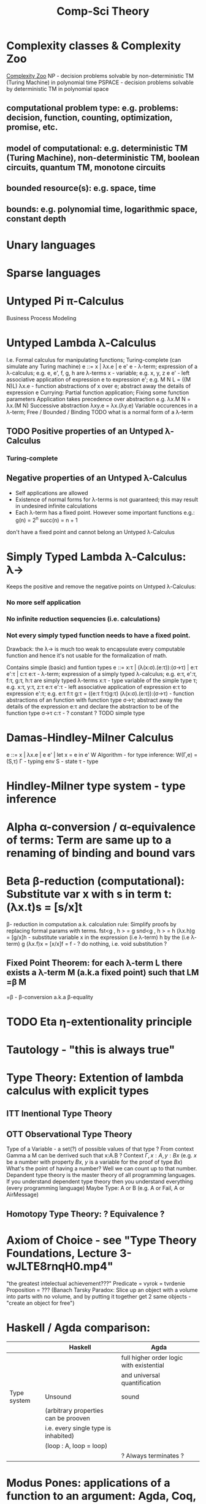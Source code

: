 :PROPERTIES:
:ID:       800cb5b7-6af4-4114-9e56-24c148931b52
:END:
#+title: Comp-Sci Theory

# generate pdf: M-x org-latex-export-to-pdf

#+LATEX_HEADER: \usepackage{cat-7-sketches}
# #+LATEX_HEADER: \usepackage{foo}

# https://en.wikipedia.org/wiki/List_of_mathematical_symbols_by_subject
# latexpreview / nolatexpreview C-c C-x C-l
# #+STARTUP: nolatexpreview
#+STARTUP: showeverything inlineimages nolatexpreview

* Complexity classes & Complexity Zoo
  [[https://complexityzoo.uwaterloo.ca/Complexity_Zoo][Complexity Zoo]]
  NP      - decision problems solvable by non-deterministic TM (Turing Machine) in polynomial time
  PSPACE  - decision problems solvable by     deterministic TM                  in polynomial space
** computational problem type: e.g. problems: decision, function, counting, optimization, promise, etc.
** model of computational: e.g. deterministic TM (Turing Machine), non-deterministic TM, boolean circuits, quantum TM, monotone circuits
** bounded resource(s): e.g. space, time
** bounds: e.g. polynomial time, logarithmic space, constant depth

* Unary languages
* Sparse languages
* Untyped Pi π-Calculus
Business Process Modeling

* Untyped Lambda λ-Calculus
  I.e. Formal calculus for manipulating functions; Turing-complete (can simulate any Turing machine)
  e ::= x | λx.e | e e'
  e        - λ-term; expression of a λ-calculus; e.g. e, e', f, g, h are λ-terms
  x        - variable; e.g. x, y, z
  e e'     - left associative application of expression e to expression e'; e.g. M N L = ((M N)L)
  λx.e     - function abstractions of x over e; abstract away the details of expression e
  Currying: Partial function application; Fixing some function parameters
  Application takes precedence over abstraction e.g. λx.M N = λx.(M N)
  Successive abstraction λxy.e = λx.(λy.e)
  Variable occurences in a λ-term; Free / Bounded / Binding
  TODO what is a normal form of a λ-term
** TODO Positive properties of an Untyped λ-Calculus
*** Turing-complete
** Negative properties of an Untyped λ-Calculus
   - Self applications are allowed
   - Existence of normal forms for λ-terms is not guaranteed; this may result in
     undesired infinite calculations
   - Each λ-term has a fixed point. However some important functions e.g.:
    g(n) = 2^n
    succ(n) = n + 1
   don't have a fixed point and cannot belong an Untyped λ-Calculus

* Simply Typed Lambda λ-Calculus: λ->
  Keeps the positive and remove the negative points on Untyped λ-Calculus:
*** No more self application
*** No infinite reduction sequencies (i.e. calculations)
*** Not every simply typed function needs to have a fixed point.
  Drawback: the λ-> is much too weak to encapsulate every computable function
  and hence it's not usable for the formalization of math.

  Contains simple (basic) and funtion types
  e ::= x:τ | (λ(x:σ).(e:τ)):(σ->τ) | e:τ e':τ | c:τ
  e:τ                   - λ-term; expression of a simply typed λ-calculus; e.g. e:τ, e':τ, f:τ, g:τ, h:τ are simply typed λ-terms
  x:τ                   - type variable of the simple type τ; e.g. x:τ, y:τ, z:τ
  e:τ e':τ              - left associative application of expression e:τ to expression e':τ; e.g. e:τ f:τ g:τ = ((e:τ f:τ)g:τ)
  (λ(x:σ).(e:τ)):(σ->τ) - function abstractions of an function with function type σ->τ; abstract away the details of the expression e:τ and declare the abstraction to be of the function type σ->τ
  c:τ                   - ? constant ?
  TODO simple type

* Damas-Hindley-Milner Calculus
  e ::= x | λx.e | e e' | let x = e in e'
  W Algorithm - for type inference: W(Γ,e) = (S,τ)
  Γ - typing env
  S - state
  τ - type

* Hindley-Milner type system - type inference
* Alpha α-conversion / α-equivalence of terms: Term are same up to a renaming of binding and bound vars
* Beta β-reduction (computational): Substitute var x with s in term t: (λx.t)s = [s/x]t
  β- reduction in computation a.k. calculation rule: Simplify proofs by replacing formal params with terms.
  fst<g , h > = g
  snd<g , h > = h
  (λx.h)g = [g/x]h      - substitute variable x in the expression (i.e λ-term) h by the (i.e λ-term) g
  (λx.f)x = [x/x]f = f  - ? do nothing, i.e. void substitution ?
** Fixed Point Theorem: for each λ-term L there exists a λ-term M (a.k.a fixed point) such that LM =β M
   =β   - β-conversion a.k.a β-equality
* TODO Eta η-extentionality principle

* Tautology - "this is always true"

* Type Theory: Extention of lambda calculus with explicit types
** ITT Inentional Type Theory
** OTT Observational Type Theory
Type of a Variable - a set(?) of possible values of that type
? From context Gamma a M can be derrived such that x:A.B ?
Context $\Gamma, x:A, y:Bx$ (e.g. $x$ be a number with property $Bx$, $y$ is a variable for the proof of type $Bx$)
What's the point of having a number? Well we can count up to that number.
Depandent type theory is the master theory of all programming languages. If you understand dependent type theory then you understand everything (every programming language)
Maybe Type: A or B (e.g. A or Fail, A or AirMessage)
** Homotopy Type Theory: ? Equivalence ?

* Axiom of Choice - see "Type Theory Foundations, Lecture 3-wJLTE8rnqH0.mp4"
"the greatest intelectual achievement???"
Predicate = vyrok = tvrdenie
Proposition = ???
(Banach Tarsky Paradox: Slice up an object with a volume into parts with no
volume, and by putting it together get 2 same objects - "create an object for
free")

* Haskell / Agda comparison:
|             | Haskell                              | Agda                                     |
|-------------|--------------------------------------|------------------------------------------|
|             |                                      | full higher order logic with existential |
|             |                                      | and universal quantification             |
|-------------|--------------------------------------|------------------------------------------|
| Type system | Unsound                              | sound                                    |
|             | (arbitrary properties can be prooven |                                          |
|             | i.e. every single type is inhabited) |                                          |
|             | (loop : A, loop = loop)              |                                          |
|-------------|--------------------------------------|------------------------------------------|
|             |                                      | ? Always terminates ?                    |

* Modus Pones: applications of a function to an argument: Agda, Coq, Isabelle
** MP naturally generalizes to instationation of universal quantifiers

* Goedel's Incompleteness Theorem:
Every principle is either (A) too restrictive or (leaves out a good programm) or
(B) not restrictive enough (allows some bad programs)
* Full employment Theorem
Take (A) and search for a new class to add in order to improve the language
without allowing bad programs.
* Theory of Reflexive Domain 1:21 Video 2
* Impossibility of a perfect type-checker for a programming language
It it’s impossible to have a procedure that figures out whether an arbitrary
program halts, it’s easy to show that it’s impossible to have a procedure that
is a perfect recognizer for any overall run time property. A program that
type-checks is guaranteed not to cause a run-time type-error. But since it’s
impossible to recognize perfectly when programs won’t cause type-errors, it
follows that the type-checker must be rejecting programs that really wouldn’t
cause a type-error. The conclusion is that no type-checker is perfect—you can
always do better!

* Krakatoa and Jessie: verification tools for Java and C programs
Why3: platform for deductive program verification
git clone https://scm.gforge.inria.fr/anonscm/git/why3/why3.git

A user can write WhyML programs directly and get correct-by-construction OCaml
programs through an automated extraction mechanism

* The trinity of Philosophy, Computer Science and Mathematics
- Philosophy       : Logic & Proof Theory
- Computer Science : Type Theory
- Mathematics      : Category Theory

* Proof Theory: Proof of soundness, proof of completeness
* PT 1 - Judgements & Propositions
** judgement (obj of knowledge); judgemens are made about propositions
'A is true', 'A is false', M : A - M is a proof of A i.e. M is a program which has a type of A
'A' - proposition
'true' - judgement on a proposition
experiment, observation
sampling, counter examples
judge, jury, religion, boss, conviction "No bugs in my code!"
"I don't see why not": psycho (the oposing party must find argument)
A mathematical proof:
  - an argument that convinces other mathematicians :)
  - verification of a proposition by a chain of logical deductions from a set of axioms
  - deduction from hypotheses to conclusion in which each step is justified by one of a finite list of rules of inference
    https://home.sandiego.edu/~shulman/papers/rabbithole.pdf
Proposition is a statement: can be true or false
Predicate is a proposition: truth depends on the values of variable(s)
Verificationist: The meaning of a connective is given by it's introduction rule(s)
'A and B' is true; A & B : true
** Local soundness of the elimination rules: elim. rules are not too strong
   - no information is gained by applying and eliminating a particular rule
** Local completeness: elim. rules not too weak
** LOcal expantion: witness for the completeness of the rules

* PT 2 - Computational Interpretation: Curry Howard Isomorphism
- Capturing generic notion of effect: functional programming monad from logical point of view
- Computational interpretations of monad come out of logical considerations
- Quote & Eval (not presented in the lecture)
Lax proposition: 'there is something weaker then truth'; 'Possible truth'; It
may or may not be true (in case of non-terminating computation or it might
terminate with some other effects on the way)
◯ A : true  A - proposition, ◯ - 'circle'; 'A is true in the lax sense'; Monad A
Monad - when interacting with real world a failure is always one of the eventualities
      - monad laws are proof-equalities
* PT 3 - Proof Search & Sequent Calculus

* Chomsky hierarchy of formal grammars
  | Grammar | Languages              | Automaton                                       | Production rules (constraints)* | Examples[3]                                                     |
  | Type-0  | Recursively enumerable | Turing machine                                  | α A β -> β                      | L = {w \vertical-line w describes a terminating Turing machine} |
  | Type-1  | Context-sensitive      | Linear-bounded non-deterministic Turing machine | α A β -> α γ β                  | L = {a^n b^n c^n \vertical-line n > 0}                          |
  | Type-2  | Context-free           | Non-deterministic pushdown automaton            | A -> α                          | L = {a^n b^n \vertical-line n > 0}                              |
  | Type-3  | Regular                | Finite state automaton                          | A -> a and A -> a B             | L = {a^n \vertical-line n >= 0}                                 |
** Meaning of symbols:
a = terminal
A, B = non-terminal
α, β, γ = string of terminals and/or non-terminals
α, β = maybe empty
γ = never empty

* Indirect left recursion
[[https://en.wikipedia.org/wiki/Left_recursion][Wikipedia: Left Recursion]]
Occurs when the definition of LR is satisfied via several substitutions. It
entails a set of rules following the pattern:

  | A0 -> β0 A1 α |
  | A1 -> β1 A2 α |
  | An -> βn A0 α |

where [e "β0,β1, ... ,βn"] are sequences that can each yield the empty string,
while [e "α0,α1, ... ,αn"] may be any sequences of terminal and nonterminal
symbols at all. Note that these sequences may be empty. The derivation
[e "A0 => β0 A1 α0 =>^+ A1 α0 =>^+ β1 A2 α1 α0 =>^+ ... =>^+ A0 αn ... α1 α0"]
then gives A0 as leftmost in its final sentential form.

* Normal Forms of Formulas
** DNF - Disjunctive Normal Form / Formula e.g. (A ∧ ¬B ∧ C) ∨ (¬D ∧ E ∧ F)
** CNF - Conjunctive Normal Form / Formula e.g. (A ∨ ¬B ∨ C) ∧ (¬D ∨ E ∧ F)

* Homoiconicity
LISP programs are represented as LISP structures.

Emacs Lisp form can be represented by a data structure called an s-expression
that prints out the same as the form.

"five times the sum of seven and three" can be written as a s-expression with
prefix notation. In Lisp, the s-expression might look like (* 5 (+ 7 3))

s-expression / sexpr or sexp - symbolic expression is:
1. an atom, or
2. an expression of the form (x . y) where x and y are s-expressions.

* Quasiquote
More general mechanism than quote for creating nested list structure without
using constructors explicitly

* Variable scope within a certain function
** static / lexical
scope of a variable v is the program block (e.g. a function): within that block,
the variable name exists, and is bound to the variable's value, but outside that
block, the variable name does not exist.

** dynamic
scope of a variable v is the time-period during which the program block (e.g. a
function) is executing: while the function is running, the variable name exists,
and is bound to its value, but after the function returns, the variable name
does not exist.

* Fixed-point combinator / Y-combinator
"implement recursion in a language without recursion"
[[https://youtu.be/9T8A89jgeTI][Essentials: Functional Programming's Y Combinator - Computerphile]]

[[https://en.wikipedia.org/wiki/Fixed-point_combinator#Fixed-point_combinators_in_lambda_calculus][Fixed-point combinators in lambda calculus]]
Definition:
Y = λf.(λx.f(x x) λx.f(x x))

Y g = (λf.(λx.f(x x) λx.f(x x)))g   (by definition of Y)
    = (λx.g(x x) λx.g(x x))         (by β-reduction of λf: applied Y to g)
    = g(λx.g(x x) λx.g(x x))        (by β-reduction of λx: applied left function to right function)
    = g(Y g)                        (by second equality)
    = g(g(Y g))
    = g(g(g(Y g))
    = g(...(g(Y g)...)

[[https://youtu.be/9T8A89jgeTI?t=217][YouTube: Encoding of Boolean values]]
One is opposite of the other:
TRUE  = λx.λy.x
FALSE = λx.λy.y

TODO [[https://en.wikipedia.org/wiki/SKI_combinator_calculus][Wikipedia: SKI combinator calculus]]
[[https://bartoszmilewski.com/2020/09/06/the-fall-of-the-ski-civilization/][Bartosz Milewski: The Fall of the SKI Civilization]]

* Self-balancing binary search trees
O(log n) {\displaystyle {\text{O}}(\log n)} {\displaystyle {\text{O}}(\log n)}
for basic operations
- AVL-Tree (Adelson-Velsky-Landis)
- RB-Tree (Red-Black) [[https://en.wikipedia.org/wiki/Red%E2%80%93black_tree][Wikipedia: Red-Black Tree]]

* Endophora - Linguistics
  [[https://en.wikipedia.org/wiki/Endophora][Wikipedia: Endophora]]
** Subcategories of Endophoras: φέρω (phérō, "I carry")
*** Anaphora "carrying back" ἀνά (aná, "up")
    [[https://en.wikipedia.org/wiki/Anaphora_(linguistics)][Wikipedia: Anaphora (linguistics)]]
    - Usage of an expression that depends upon an antecedent (previous)
      expression.
    - "Sally arrived, but nobody saw her" - 'her' is an anaphor (= anaphoric
      term)
*** Cataphora "carrying forward" κατά (kata, "downwards")
    [[https://en.wikipedia.org/wiki/Cataphora][Wikipedia: Cataphora]]
    - Usage of an expression that depends upon a postcedent (later) expression.
    - "If you want some, there are cookies in the kitchen" - 'some' is a
      cataphor (= cataphoric expression)
*** Self-reference
    [[https://en.wikipedia.org/wiki/Self-reference][Wikipedia: Self-reference]]

* Anaphoric Macro
  [[https://en.wikipedia.org/wiki/Anaphoric_macro][Wikipedia: Anaphoric Macro]]
  - captures some form supplied to the macro which may be referred to by an
    anaphor (i.e. expression that depends on a previous expression)

  - Example (ANSI Common Lisp; works also in sbcl - Steel Bank Common Lisp ):
    Sum the value of non-nil elements, where 'it' refers to the values of
    elements that do not equal nil:
    #+BEGIN_SRC lisp
    (loop for element in '(nil 1 nil 2 nil nil 3 4 6)
          when element sum it)
    ;; ⇒ 16
    #+END_SRC

    #+BEGIN_SRC lisp
    (defmacro aif (test-form then-form &optional else-form)
      `(let ((it ,test-form))
             (if it ,then-form ,else-form)))

    (aif (+ 2 7)
      (format nil "~A does not equal NIL." it)
      (format nil "~A does equal NIL." it))
    #+END_SRC

* Method Chaining
  #+BEGIN_SRC javascript
  somethings
    .filter(x => x.count > 10)
    .sort((a, b) => a.count - b.count)
    .map(x => x.name)
  #+END_SRC

* Typing
  Gradual Typing, Occurrence Typing
** The Little Typer
   Atom is a type.
   
   Judgment is an attitude taken towards an expression. E.g. "Something is an Atom".

   Four forms of Judgment
   1. ___ is a ___. (declaration)
   2. ___ is the same ___ as ___. (value comparison)
   3. ___ is a type. (type declaration)
   4. ___ and ___ are the same types. (type comparison)

   Pre-supposition "Some forms of judgment only make sense after an earlier judgment."

   Normal Form of an expression described by a type - the most direct way of
   writing the form.

   Normal Form of '(+ 0 26)' is '26'. An expression with '+' at the top is a
   value, a.k.a canonical expression.
   
   'define' associates a name with an expression.

* Semantics
** Denotational Semantics
** Operational Semantics
  https://en.wikipedia.org/wiki/Operational_semantics

  formal programming language semantics

  correctness, safety, security, etc. are verified by constructing proofs from
  logical statements about its execution and procedures, rather than by
  attaching mathematical meanings to its terms (denotational semantics).
